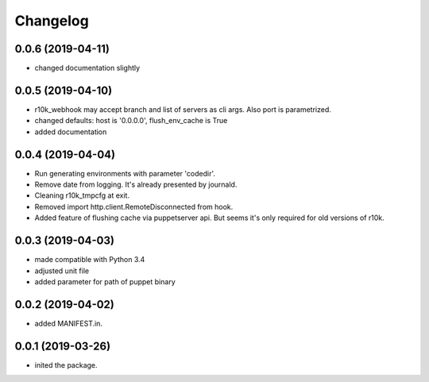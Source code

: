 Changelog
=========

0.0.6 (2019-04-11)
------------------
- changed documentation slightly

0.0.5 (2019-04-10)
------------------
- r10k_webhook may accept branch and list of servers as cli args. Also port is parametrized.
- changed defaults: host is '0.0.0.0', flush_env_cache is True
- added documentation

0.0.4 (2019-04-04)
------------------
- Run generating environments with parameter 'codedir'.
- Remove date from logging. It's already presented by journald.
- Cleaning r10k_tmpcfg at exit.
- Removed import http.client.RemoteDisconnected from hook.
- Added feature of flushing cache via puppetserver api. But seems it's only required for old versions of r10k.

0.0.3 (2019-04-03)
------------------
- made compatible with Python 3.4
- adjusted unit file
- added parameter for path of puppet binary

0.0.2 (2019-04-02)
------------------
- added MANIFEST.in.

0.0.1 (2019-03-26)
------------------
- inited the package.
